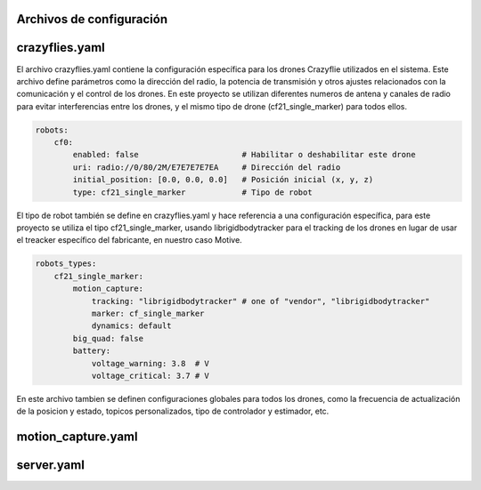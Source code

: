 Archivos de configuración
===============================

crazyflies.yaml
=====================
El archivo crazyflies.yaml contiene la configuración específica para los drones Crazyflie utilizados en el sistema. Este archivo define parámetros como 
la dirección del radio, la potencia de transmisión y otros ajustes relacionados con la comunicación y el control de los drones. En este proyecto se 
utilizan diferentes numeros de antena y canales de radio para evitar interferencias entre los drones, y el mismo tipo de drone (cf21_single_marker) 
para todos ellos.

.. code-block:: yaml

    robots:
        cf0:
            enabled: false                      # Habilitar o deshabilitar este drone
            uri: radio://0/80/2M/E7E7E7E7EA     # Dirección del radio
            initial_position: [0.0, 0.0, 0.0]   # Posición inicial (x, y, z)
            type: cf21_single_marker            # Tipo de robot

El tipo de robot también se define en crazyflies.yaml y hace referencia a una configuración específica, para este proyecto se utiliza el tipo 
cf21_single_marker, usando librigidbodytracker para el tracking de los drones en lugar de usar el treacker específico del fabricante, en nuestro caso Motive.

.. code-block:: yaml
    
    robots_types:
        cf21_single_marker:
            motion_capture: 
                tracking: "librigidbodytracker" # one of "vendor", "librigidbodytracker"
                marker: cf_single_marker
                dynamics: default
            big_quad: false
            battery:
                voltage_warning: 3.8  # V
                voltage_critical: 3.7 # V

En este archivo tambien se definen configuraciones globales para todos los drones, como la frecuencia de actualización de la posicion y estado, 
topicos personalizados, tipo de controlador y estimador, etc.

motion_capture.yaml
=====================

server.yaml
=====================


